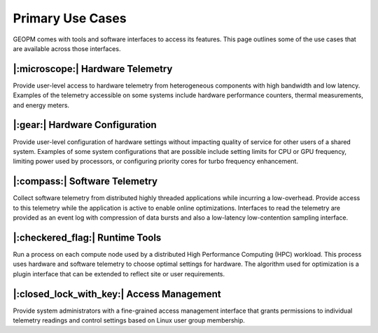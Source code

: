 
Primary Use Cases
=================

GEOPM comes with tools and software interfaces to access its
features. This page outlines some of the use cases that are available
across those interfaces.


|:microscope:| Hardware Telemetry
---------------------------------

Provide user-level access to hardware telemetry from heterogeneous components
with high bandwidth and low latency.  Examples of the telemetry accessible on
some systems include hardware performance counters, thermal measurements, and
energy meters.


|:gear:| Hardware Configuration
-------------------------------

Provide user-level configuration of hardware settings without impacting
quality of service for other users of a shared system.  Examples of some
system configurations that are possible include setting limits for CPU or GPU
frequency, limiting power used by processors, or configuring priority cores
for turbo frequency enhancement.


|:compass:| Software Telemetry
------------------------------

Collect software telemetry from distributed highly threaded applications while
incurring a low-overhead.  Provide access to this telemetry while the
application is active to enable online optimizations.  Interfaces to read the
telemetry are provided as an event log with compression of data bursts and
also a low-latency low-contention sampling interface.


|:checkered_flag:| Runtime Tools
--------------------------------

Run a process on each compute node used by a distributed High Performance
Computing (HPC) workload.  This process uses hardware and software telemetry
to choose optimal settings for hardware.  The algorithm used for optimization
is a plugin interface that can be extended to reflect site or user
requirements.


|:closed_lock_with_key:| Access Management
------------------------------------------

Provide system administrators with a fine-grained access management interface
that grants permissions to individual telemetry readings and control
settings based on Linux user group membership.
